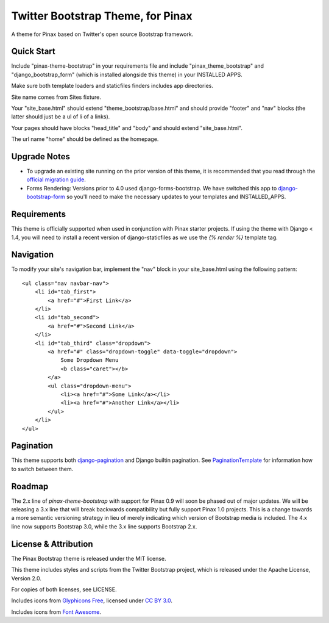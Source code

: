 Twitter Bootstrap Theme, for Pinax
==================================

A theme for Pinax based on Twitter's open source Bootstrap framework.


Quick Start
-----------

Include "pinax-theme-bootstrap" in your requirements file and include
"pinax_theme_bootstrap" and "django_bootstrap_form" (which is installed alongside
this theme) in your INSTALLED APPS.

Make sure both template loaders and staticfiles finders includes
app directories.

Site name comes from Sites fixture.

Your "site_base.html" should extend "theme_bootstrap/base.html" and should provide
"footer" and "nav" blocks (the latter should just be a ul of li of a links).

Your pages should have blocks "head_title" and "body" and should extend
"site_base.html".

The url name "home" should be defined as the homepage.


Upgrade Notes
-------------

- To upgrade an existing site running on the prior version of this theme, it is
  recommended that you read through the `official migration guide`_.

- Forms Rendering: Versions prior to 4.0 used django-forms-bootstrap. We have switched
  this app to `django-bootstrap-form`_ so you'll need to make the necessary updates
  to your templates and INSTALLED_APPS.


Requirements
------------

This theme is officially supported when used in conjunction with Pinax starter
projects. If using the theme with Django < 1.4, you will need to install a recent
version of django-staticfiles as we use the `{% render %}` template tag.


Navigation
----------

To modify your site's navigation bar, implement the "nav" block in
your site_base.html using the following pattern: ::

    <ul class="nav navbar-nav">
        <li id="tab_first">
            <a href="#">First Link</a>
        </li>
        <li id="tab_second">
            <a href="#">Second Link</a>
        </li>
        <li id="tab_third" class="dropdown">
            <a href="#" class="dropdown-toggle" data-toggle="dropdown">
                Some Dropdown Menu
                <b class="caret"></b>
            </a>
            <ul class="dropdown-menu">
                <li><a href="#">Some Link</a></li>
                <li><a href="#">Another Link</a></li>
            </ul>
        </li>
    </ul>


Pagination
----------

This theme supports both django-pagination_ and Django builtin pagination.
See PaginationTemplate_ for information how to switch between them.


Roadmap
-------

The 2.x line of `pinax-theme-bootstrap` with support for Pinax 0.9 will soon
be phased out of major updates. We will be releasing a 3.x line that will
break backwards compatibility but fully support Pinax 1.0 projects. This
is a change towards a more semantic versioning strategy in lieu of merely
indicating which version of Bootstrap media is included. The 4.x line now
supports Bootstrap 3.0, while the 3.x line supports Bootstrap 2.x.


License & Attribution
---------------------

The Pinax Bootstrap theme is released under the MIT license.

This theme includes styles and scripts from the Twitter Bootstrap project,
which is released under the Apache License, Version 2.0.

For copies of both licenses, see LICENSE.

Includes icons from `Glyphicons Free <http://glyphicons.com/>`_, licensed
under `CC BY 3.0 <http://creativecommons.org/licenses/by/3.0/>`_.

Includes icons from
`Font Awesome <http://fortawesome.github.io/Font-Awesome/>`_.


.. _django-bootstrap-form: https://github.com/tzangms/django-bootstrap-form
.. _official migration guide: http://getbootstrap.com/getting-started/#migration
.. _PaginationTemplate: https://github.com/pinax/pinax-theme-bootstrap/blob/master/pinax_theme_bootstrap/templates/pagination/pagination.html
.. _django-pagination: https://github.com/ericflo/django-pagination
